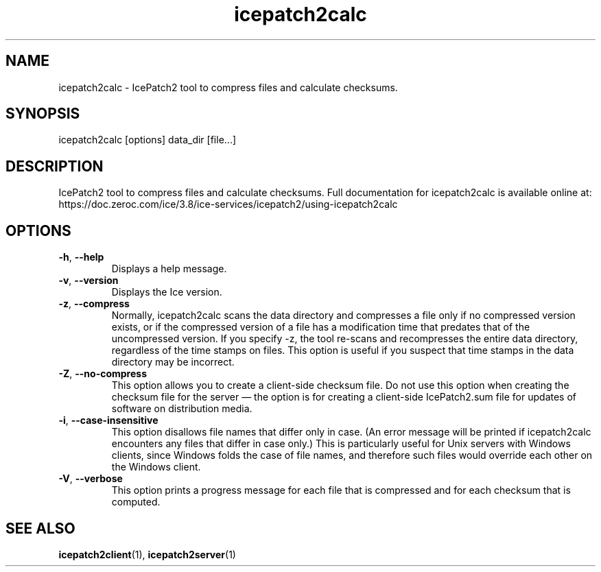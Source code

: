 .TH icepatch2calc 1

.SH NAME

icepatch2calc - IcePatch2 tool to compress files and calculate checksums.

.SH SYNOPSIS

icepatch2calc [options] data_dir [file...]

.SH DESCRIPTION

IcePatch2 tool to compress files and calculate checksums. Full documentation
for icepatch2calc is available online at:
.br
https://doc.zeroc.com/ice/3.8/ice-services/icepatch2/using-icepatch2calc

.SH OPTIONS

.TP
.BR \-h ", " \-\-help\fR
.br
Displays a help message.

.TP
.BR \-v ", " \-\-version\fR
Displays the Ice version.

.TP
.BR \-z ", " \-\-compress\fR
.br
Normally, icepatch2calc scans the data directory and compresses a file only
if no compressed version exists, or if the compressed version of a file has a
modification time that predates that of the uncompressed version. If you
specify -z, the tool re-scans and recompresses the entire data directory,
regardless of the time stamps on files. This option is useful if you suspect
that time stamps in the data directory may be incorrect.

.TP
.BR \-Z ", " \-\-no-compress\fR
.br
This option allows you to create a client-side checksum file. Do not use this
option when creating the checksum file for the server — the option is for
creating a client-side IcePatch2.sum file for updates of software on
distribution media.

.TP
.BR \-i ", " \-\-case\-insensitive\fR
.br
This option disallows file names that differ only in case. (An error message
will be printed if icepatch2calc encounters any files that differ in case
only.) This is particularly useful for Unix servers with Windows clients,
since Windows folds the case of file names, and therefore such files would
override each other on the Windows client.

.TP
.BR \-V ", " \-\-verbose\fR
.br
This option prints a progress message for each file that is compressed and for
each checksum that is computed.

.SH SEE ALSO

.BR icepatch2client (1),
.BR icepatch2server (1)

